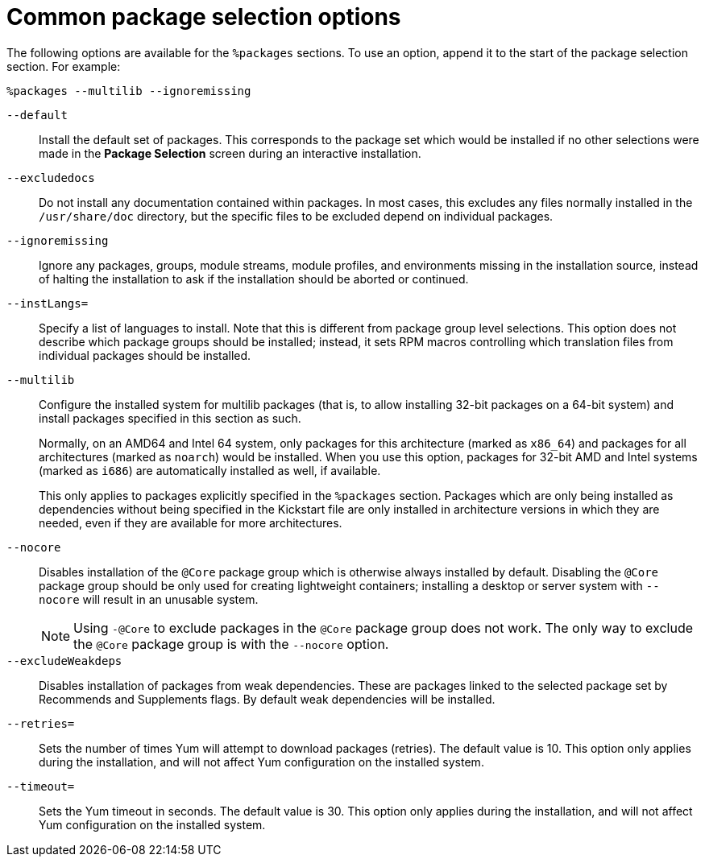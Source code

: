 [id="common-package-selection-options_{context}"]
= Common package selection options

The following options are available for the `%packages` sections. To use an option, append it to the start of the package selection section. For example:

----
%packages --multilib --ignoremissing
----

[option]`--default`::
Install the default set of packages. This corresponds to the package set which would be installed if no other selections were made in the [GUI]*Package Selection* screen during an interactive installation.

[option]`--excludedocs`::
Do not install any documentation contained within packages. In most cases, this excludes any files normally installed in the [filename]`/usr/share/doc` directory, but the specific files to be excluded depend on individual packages.

[option]`--ignoremissing`::
Ignore any packages, groups, module streams, module profiles, and environments missing in the installation source, instead of halting the installation to ask if the installation should be aborted or continued.

[option]`--instLangs=`::
Specify a list of languages to install. Note that this is different from package group level selections. This option does not describe which package groups should be installed; instead, it sets RPM macros controlling which translation files from individual packages should be installed.

[option]`--multilib`::
Configure the installed system for multilib packages (that is, to allow installing 32-bit packages on a 64-bit system) and install packages specified in this section as such.
+
Normally, on an AMD64 and Intel 64 system, only packages for this architecture (marked as `x86_64`) and packages for all architectures (marked as `noarch`) would be installed. When you use this option, packages for 32-bit AMD and Intel systems (marked as `i686`) are automatically installed as well, if available.
+
This only applies to packages explicitly specified in the `%packages` section. Packages which are only being installed as dependencies without being specified in the Kickstart file are only installed in architecture versions in which they are needed, even if they are available for more architectures. 

[option]`--nocore`::
Disables installation of the `@Core` package group which is otherwise always installed by default. Disabling the `@Core` package group should be only used for creating lightweight containers; installing a desktop or server system with [option]`--nocore` will result in an unusable system.
+
NOTE: Using `-@Core` to exclude packages in the `@Core` package group does not work. The only way to exclude the `@Core` package group is with the `--nocore` option.

[option]`--excludeWeakdeps`::
Disables installation of packages from weak dependencies. These are packages linked to the selected package set by Recommends and Supplements flags. By default weak dependencies will be installed.

[option]`--retries=`::
Sets the number of times Yum will attempt to download packages (retries). The default value is 10. This option only applies during the installation, and will not affect Yum configuration on the installed system.

[option]`--timeout=`::
Sets the Yum timeout in seconds. The default value is 30. This option only applies during the installation, and will not affect Yum configuration on the installed system.

